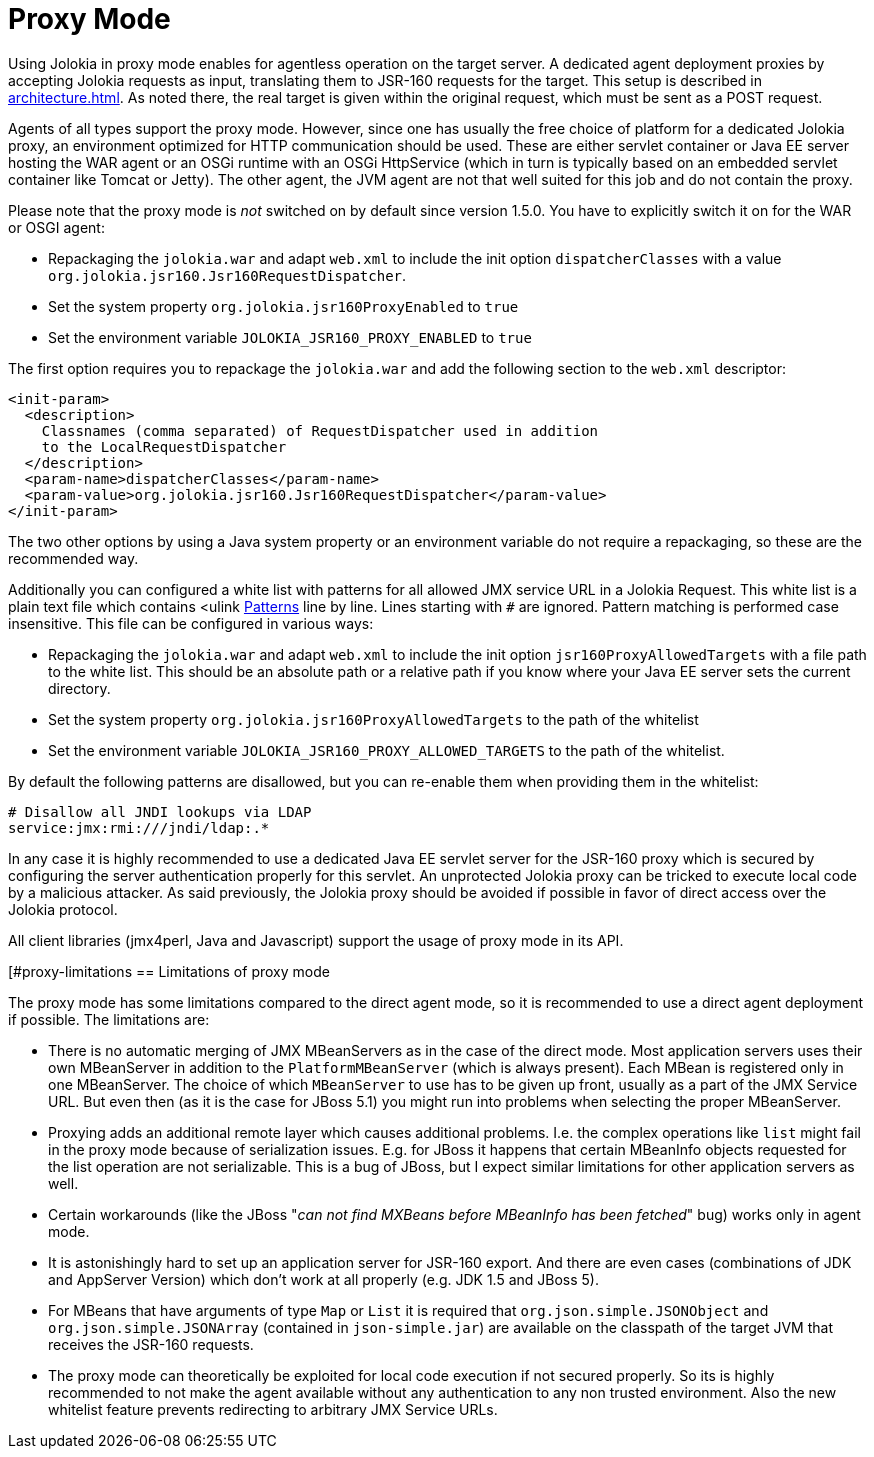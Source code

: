 ////
  Copyright 2009-2023 Roland Huss

  Licensed under the Apache License, Version 2.0 (the "License");
  you may not use this file except in compliance with the License.
  You may obtain a copy of the License at

        http://www.apache.org/licenses/LICENSE-2.0

  Unless required by applicable law or agreed to in writing, software
  distributed under the License is distributed on an "AS IS" BASIS,
  WITHOUT WARRANTIES OR CONDITIONS OF ANY KIND, either express or implied.
  See the License for the specific language governing permissions and
  limitations under the License.
////
[#proxy]
= Proxy Mode

Using Jolokia in proxy mode enables for agentless operation
on the target server. A dedicated agent deployment proxies by
accepting Jolokia requests as input, translating them to JSR-160
requests for the target. This setup is described in
xref:architecture.adoc[]. As noted there, the real target is
given within the original request, which must be sent as a POST
request.

Agents of all types support the proxy mode. However, since one
has usually the free choice of platform for a dedicated Jolokia
proxy, an environment optimized for HTTP communication should be
used. These are either servlet container or Java EE server hosting
the WAR agent or an OSGi runtime with an OSGi HttpService (which
in turn is typically based on an embedded servlet container like
Tomcat or Jetty). The other agent, the JVM agent
are not that well suited for this job and do not contain the proxy.

Please note that the proxy mode is _not_ switched on by default
since version 1.5.0. You have to explicitly switch it on for the WAR or OSGI agent:

* Repackaging the `jolokia.war` and adapt `web.xml` to
include the init option `dispatcherClasses` with a value `org.jolokia.jsr160.Jsr160RequestDispatcher`.
* Set the system property `org.jolokia.jsr160ProxyEnabled` to `true`
* Set the environment variable `JOLOKIA_JSR160_PROXY_ENABLED` to `true`

The first option requires you to repackage the `jolokia.war` and add the following section to
the `web.xml` descriptor:

[,xml]
----
<init-param>
  <description>
    Classnames (comma separated) of RequestDispatcher used in addition
    to the LocalRequestDispatcher
  </description>
  <param-name>dispatcherClasses</param-name>
  <param-value>org.jolokia.jsr160.Jsr160RequestDispatcher</param-value>
</init-param>
----

The two other options by using a Java system property or an environment variable do not require a repackaging, so
these are the recommended way.

Additionally you can configured a white list with patterns for all allowed JMX service URL in a Jolokia Request.
This white list is a plain text file which contains <ulink
https://docs.oracle.com/javase/8/docs/api/java/util/regex/Pattern.html[Patterns] line by line. Lines starting with `#` are ignored.
Pattern matching is performed case insensitive. This file can be configured in various ways:

* Repackaging the `jolokia.war` and adapt `web.xml` to
include the init option `jsr160ProxyAllowedTargets` with a file path to the white list. This should
be an absolute path or a relative path if you know where your Java EE server sets the current directory.
* Set the system property `org.jolokia.jsr160ProxyAllowedTargets` to the path of the whitelist
* Set the environment variable `JOLOKIA_JSR160_PROXY_ALLOWED_TARGETS` to the path of the
whitelist.

By default the following patterns are disallowed, but you can re-enable them when providing them in the whitelist:

----
# Disallow all JNDI lookups via LDAP
service:jmx:rmi:///jndi/ldap:.*
----

In any case it is highly recommended to use a dedicated Java EE servlet server for the JSR-160 proxy which
is secured by configuring the server authentication properly for this servlet. An unprotected Jolokia proxy can be
tricked to execute local code by a malicious attacker. As said previously, the Jolokia proxy should be avoided if
possible in favor of direct access over the Jolokia protocol.

All client libraries (jmx4perl, Java and Javascript) support the
usage of proxy mode in its API.

[#proxy-limitations
== Limitations of proxy mode

The proxy mode has some limitations compared to the direct
agent mode, so it is recommended to use a
direct agent deployment if possible. The limitations are:

* There is no automatic merging of JMX MBeanServers as in the case
of the direct mode. Most application servers uses their own
MBeanServer in addition to the
`PlatformMBeanServer` (which is always
present). Each MBean is registered only in one MBeanServer. The
choice of which `MBeanServer` to use has to be
given up front, usually as a part of the JMX Service URL. But even
then (as it is the case for JBoss 5.1) you might run into problems
when selecting the proper MBeanServer.
* Proxying adds an additional remote layer which causes
additional problems. I.e. the complex operations like
`list` might fail in the proxy mode
because of serialization issues. E.g. for JBoss it happens
that certain MBeanInfo objects requested for the list
operation are not serializable. This is a bug of JBoss, but
I expect similar limitations for other application servers
as well.
* Certain workarounds (like the JBoss "_can not find
MXBeans before MBeanInfo has been fetched_" bug)
works only in agent mode.
* It is astonishingly hard to set up an application server for
JSR-160 export. And there are even cases (combinations of
JDK and AppServer Version) which don't work at all properly
(e.g. JDK 1.5 and JBoss 5).
* For MBeans that have arguments of type `Map` or `List`
it is required that `org.json.simple.JSONObject` and `org.json.simple.JSONArray`
(contained in `json-simple.jar`) are available on the
classpath of the target JVM that receives the JSR-160 requests.
* The proxy mode can theoretically be exploited for local code execution if not secured properly.
So its is highly recommended to not make the agent available without any authentication to any
non trusted environment. Also the new whitelist feature prevents redirecting to arbitrary JMX Service URLs.

